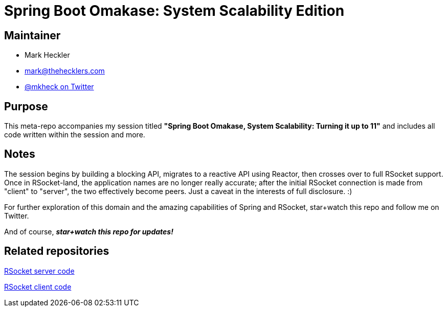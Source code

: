 = Spring Boot Omakase: System Scalability Edition

== Maintainer

* Mark Heckler
* mailto:mark@thehecklers.com[mark@thehecklers.com]
* https://twitter.com/mkheck[@mkheck on Twitter]

== Purpose

This meta-repo accompanies my session titled *"Spring Boot Omakase, System Scalability: Turning it up to 11"* and includes all code written within the session and more.

== Notes

The session begins by building a blocking API, migrates to a reactive API using Reactor, then crosses over to full RSocket support. Once in RSocket-land, the application names are no longer really accurate; after the initial RSocket connection is made from "client" to "server", the two effectively become peers. Just a caveat in the interests of full disclosure. :)

For further exploration of this domain and the amazing capabilities of Spring and RSocket, star+watch this repo and follow me on Twitter.

And of course, *_star+watch this repo for updates!_*

== Related repositories

https://github.com/mkheck/rs-server[RSocket server code]

https://github.com/mkheck/rs-client[RSocket client code]
